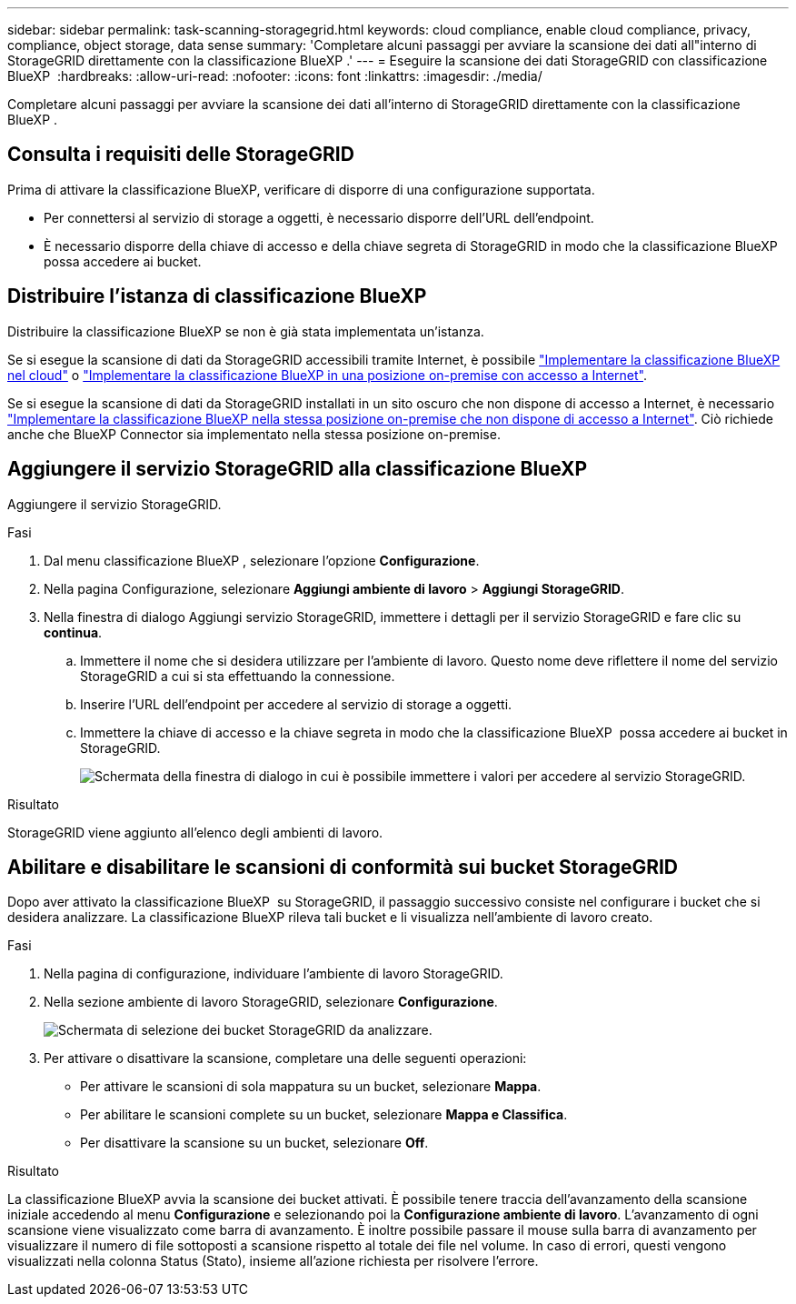 ---
sidebar: sidebar 
permalink: task-scanning-storagegrid.html 
keywords: cloud compliance, enable cloud compliance, privacy, compliance, object storage, data sense 
summary: 'Completare alcuni passaggi per avviare la scansione dei dati all"interno di StorageGRID direttamente con la classificazione BlueXP .' 
---
= Eseguire la scansione dei dati StorageGRID con classificazione BlueXP 
:hardbreaks:
:allow-uri-read: 
:nofooter: 
:icons: font
:linkattrs: 
:imagesdir: ./media/


[role="lead"]
Completare alcuni passaggi per avviare la scansione dei dati all'interno di StorageGRID direttamente con la classificazione BlueXP .



== Consulta i requisiti delle StorageGRID

Prima di attivare la classificazione BlueXP, verificare di disporre di una configurazione supportata.

* Per connettersi al servizio di storage a oggetti, è necessario disporre dell'URL dell'endpoint.
* È necessario disporre della chiave di accesso e della chiave segreta di StorageGRID in modo che la classificazione BlueXP  possa accedere ai bucket.




== Distribuire l'istanza di classificazione BlueXP

Distribuire la classificazione BlueXP se non è già stata implementata un'istanza.

Se si esegue la scansione di dati da StorageGRID accessibili tramite Internet, è possibile link:task-deploy-cloud-compliance.html["Implementare la classificazione BlueXP nel cloud"^] o link:task-deploy-compliance-onprem.html["Implementare la classificazione BlueXP in una posizione on-premise con accesso a Internet"^].

Se si esegue la scansione di dati da StorageGRID installati in un sito oscuro che non dispone di accesso a Internet, è necessario link:task-deploy-compliance-dark-site.html["Implementare la classificazione BlueXP nella stessa posizione on-premise che non dispone di accesso a Internet"^]. Ciò richiede anche che BlueXP Connector sia implementato nella stessa posizione on-premise.



== Aggiungere il servizio StorageGRID alla classificazione BlueXP 

Aggiungere il servizio StorageGRID.

.Fasi
. Dal menu classificazione BlueXP , selezionare l'opzione *Configurazione*.
. Nella pagina Configurazione, selezionare *Aggiungi ambiente di lavoro* > *Aggiungi StorageGRID*.
. Nella finestra di dialogo Aggiungi servizio StorageGRID, immettere i dettagli per il servizio StorageGRID e fare clic su *continua*.
+
.. Immettere il nome che si desidera utilizzare per l'ambiente di lavoro. Questo nome deve riflettere il nome del servizio StorageGRID a cui si sta effettuando la connessione.
.. Inserire l'URL dell'endpoint per accedere al servizio di storage a oggetti.
.. Immettere la chiave di accesso e la chiave segreta in modo che la classificazione BlueXP  possa accedere ai bucket in StorageGRID.
+
image:screenshot-scanning-storagegrid-add.png["Schermata della finestra di dialogo in cui è possibile immettere i valori per accedere al servizio StorageGRID."]





.Risultato
StorageGRID viene aggiunto all'elenco degli ambienti di lavoro.



== Abilitare e disabilitare le scansioni di conformità sui bucket StorageGRID

Dopo aver attivato la classificazione BlueXP  su StorageGRID, il passaggio successivo consiste nel configurare i bucket che si desidera analizzare. La classificazione BlueXP rileva tali bucket e li visualizza nell'ambiente di lavoro creato.

.Fasi
. Nella pagina di configurazione, individuare l'ambiente di lavoro StorageGRID.
. Nella sezione ambiente di lavoro StorageGRID, selezionare *Configurazione*.
+
image:screenshot-scanning-add-storagegrid-buckets.png["Schermata di selezione dei bucket StorageGRID da analizzare."]

. Per attivare o disattivare la scansione, completare una delle seguenti operazioni:
+
** Per attivare le scansioni di sola mappatura su un bucket, selezionare *Mappa*.
** Per abilitare le scansioni complete su un bucket, selezionare *Mappa e Classifica*.
** Per disattivare la scansione su un bucket, selezionare *Off*.




.Risultato
La classificazione BlueXP avvia la scansione dei bucket attivati. È possibile tenere traccia dell'avanzamento della scansione iniziale accedendo al menu **Configurazione** e selezionando poi la **Configurazione ambiente di lavoro**. L'avanzamento di ogni scansione viene visualizzato come barra di avanzamento. È inoltre possibile passare il mouse sulla barra di avanzamento per visualizzare il numero di file sottoposti a scansione rispetto al totale dei file nel volume. In caso di errori, questi vengono visualizzati nella colonna Status (Stato), insieme all'azione richiesta per risolvere l'errore.
